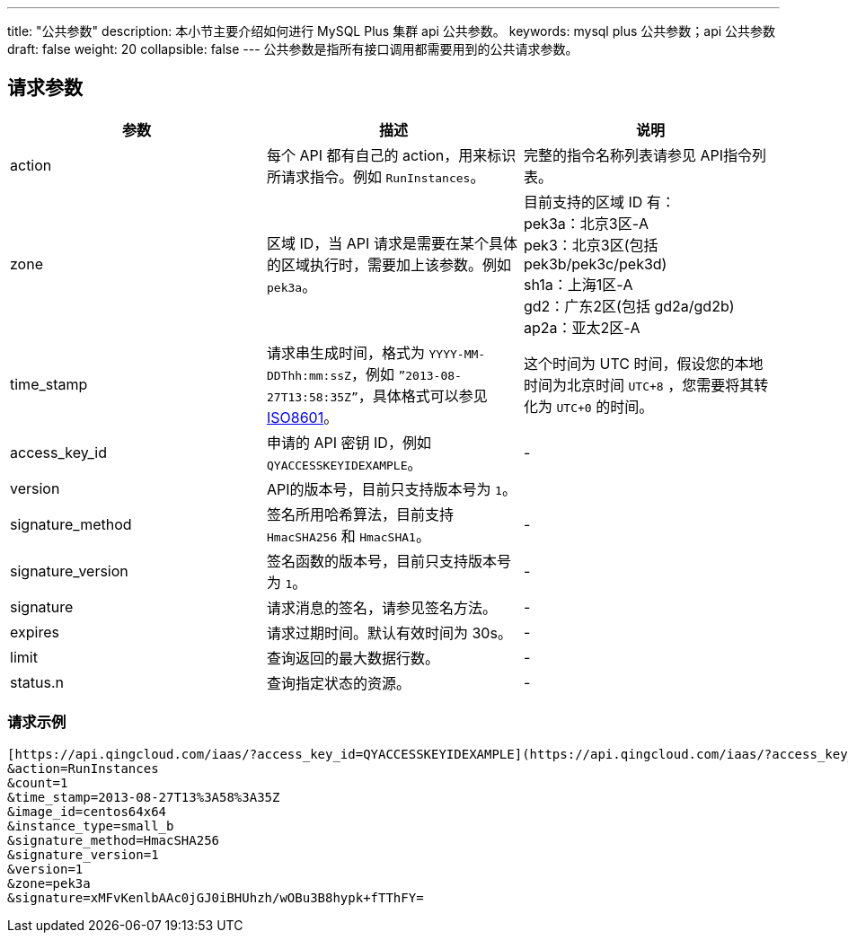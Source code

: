---
title: "公共参数"
description: 本小节主要介绍如何进行 MySQL Plus 集群 api 公共参数。
keywords: mysql plus 公共参数；api 公共参数
draft: false
weight: 20
collapsible: false
---
公共参数是指所有接口调用都需要用到的公共请求参数。

== 请求参数

|===
| 参数 | 描述 | 说明

| action
| 每个 API 都有自己的 action，用来标识所请求指令。例如 `RunInstances`。
| 完整的指令名称列表请参见 API指令列表。

| zone
| 区域 ID，当 API 请求是需要在某个具体的区域执行时，需要加上该参数。例如 `pek3a`。
| 目前支持的区域 ID 有： +
pek3a：北京3区-A +
pek3：北京3区(包括 pek3b/pek3c/pek3d) +
sh1a：上海1区-A +
gd2：广东2区(包括 gd2a/gd2b) +
ap2a：亚太2区-A

| time_stamp
| 请求串生成时间，格式为 `YYYY-MM-DDThh:mm:ssZ`，例如 `”2013-08-27T13:58:35Z”`，具体格式可以参见 http://www.w3.org/TR/NOTE-datetime[ISO8601]。
| 这个时间为 UTC 时间，假设您的本地时间为北京时间 `UTC+8` ，您需要将其转化为 `UTC+0` 的时间。

| access_key_id
| 申请的 API 密钥 ID，例如 `QYACCESSKEYIDEXAMPLE`。
|  -

| version
| API的版本号，目前只支持版本号为 `1`。
|

| signature_method
| 签名所用哈希算法，目前支持 `HmacSHA256` 和 `HmacSHA1`。
|  -

| signature_version
| 签名函数的版本号，目前只支持版本号为 `1`。
|  -

| signature
| 请求消息的签名，请参见签名方法。
| -

| expires
| 请求过期时间。默认有效时间为 30s。
| -

| limit
| 查询返回的最大数据行数。
| -

| status.n
| 查询指定状态的资源。
| -
|===

=== 请求示例

[,url]
----
[https://api.qingcloud.com/iaas/?access_key_id=QYACCESSKEYIDEXAMPLE](https://api.qingcloud.com/iaas/?access_key_id=QYACCESSKEYIDEXAMPLE)
&action=RunInstances
&count=1
&time_stamp=2013-08-27T13%3A58%3A35Z
&image_id=centos64x64
&instance_type=small_b
&signature_method=HmacSHA256
&signature_version=1
&version=1
&zone=pek3a
&signature=xMFvKenlbAAc0jGJ0iBHUhzh/wOBu3B8hypk+fTThFY=
----
